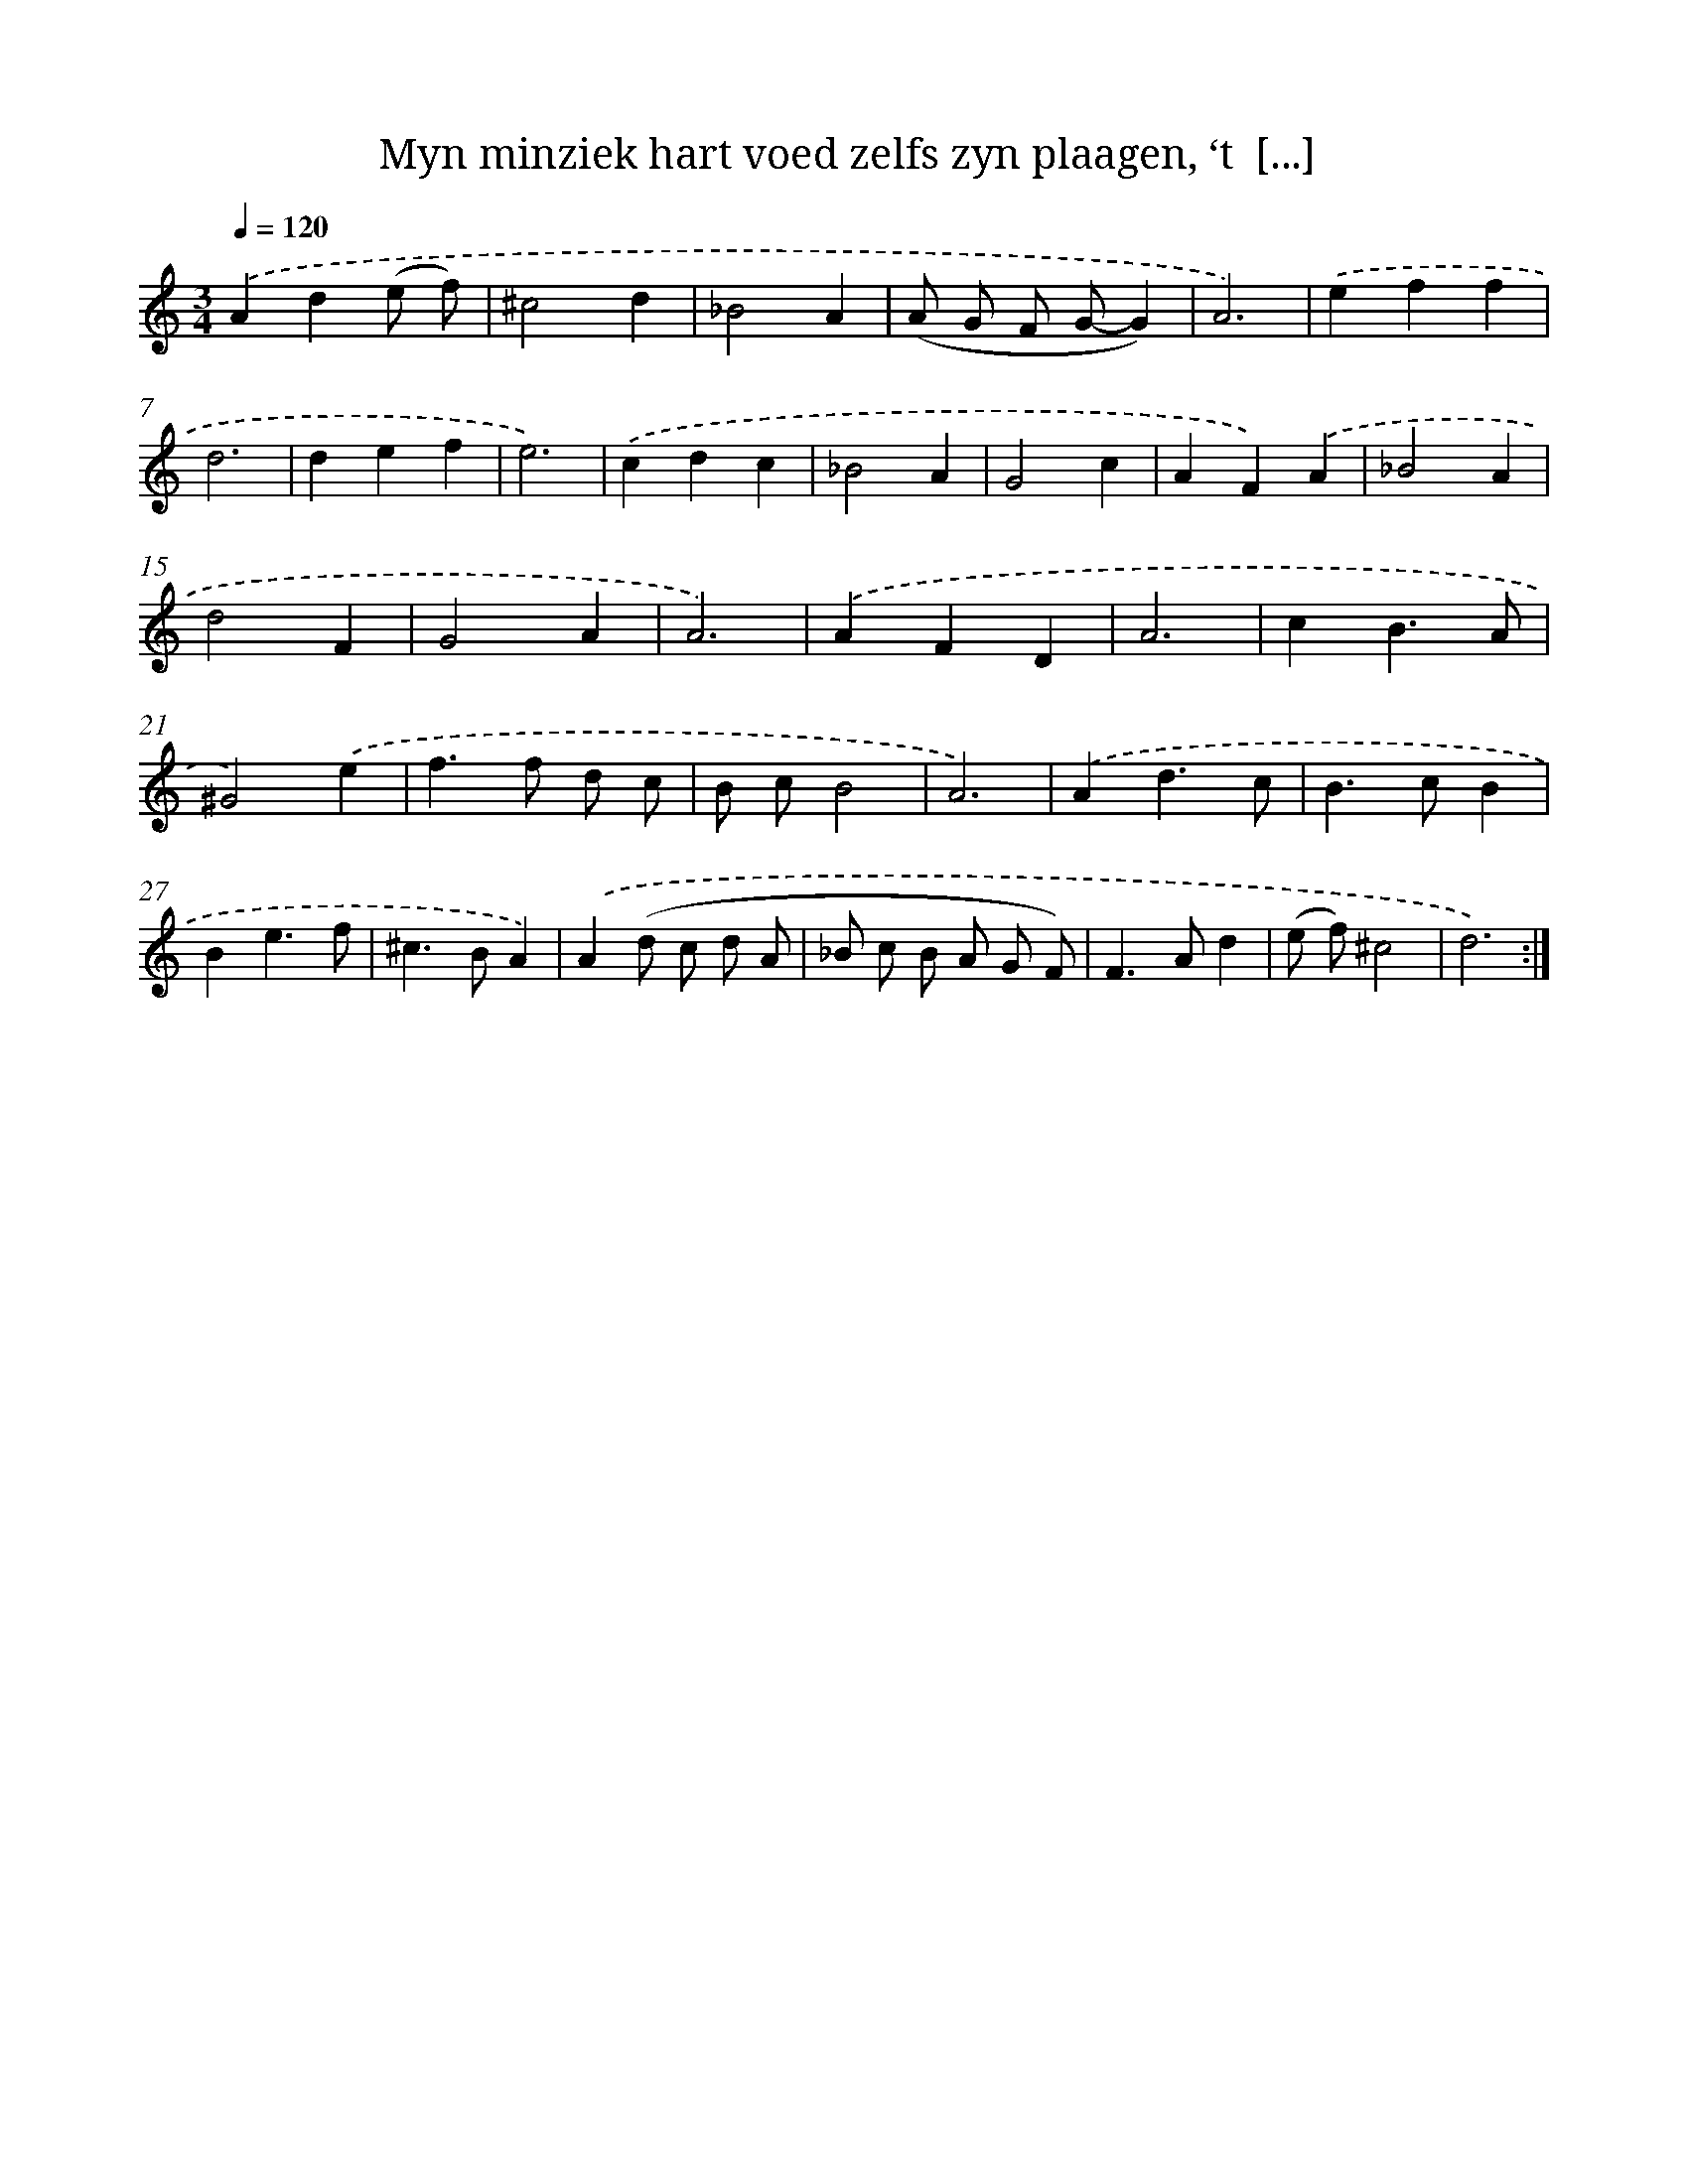X: 16226
T: Myn minziek hart voed zelfs zyn plaagen, ‘t  [...]
%%abc-version 2.0
%%abcx-abcm2ps-target-version 5.9.1 (29 Sep 2008)
%%abc-creator hum2abc beta
%%abcx-conversion-date 2018/11/01 14:38:01
%%humdrum-veritas 1194981635
%%humdrum-veritas-data 755054472
%%continueall 1
%%barnumbers 0
L: 1/4
M: 3/4
Q: 1/4=120
K: C clef=treble
.('Ad(e/ f/) |
^c2d |
_B2A |
(A/ G/ F/ G/-G) |
A3) |
.('eff |
d3 |
def |
e3) |
.('cdc |
_B2A |
G2c |
AF).('A |
_B2A |
d2F |
G2A |
A3) |
.('AFD |
A3 |
cB3/A/ |
^G2).('e |
f>f d/ c/ |
B/ c/B2 |
A3) |
.('Ad3/c/ |
B>cB |
Be3/f/ |
^c>BA) |
.('A(d/ c/ d/ A/ |
_B/ c/ B/ A/ G/ F/) |
F>Ad |
(e/ f/)^c2 |
d3) :|]
